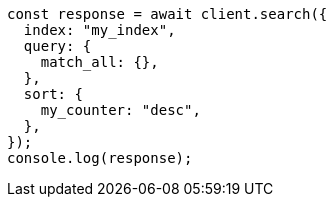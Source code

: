 // This file is autogenerated, DO NOT EDIT
// Use `node scripts/generate-docs-examples.js` to generate the docs examples

[source, js]
----
const response = await client.search({
  index: "my_index",
  query: {
    match_all: {},
  },
  sort: {
    my_counter: "desc",
  },
});
console.log(response);
----
